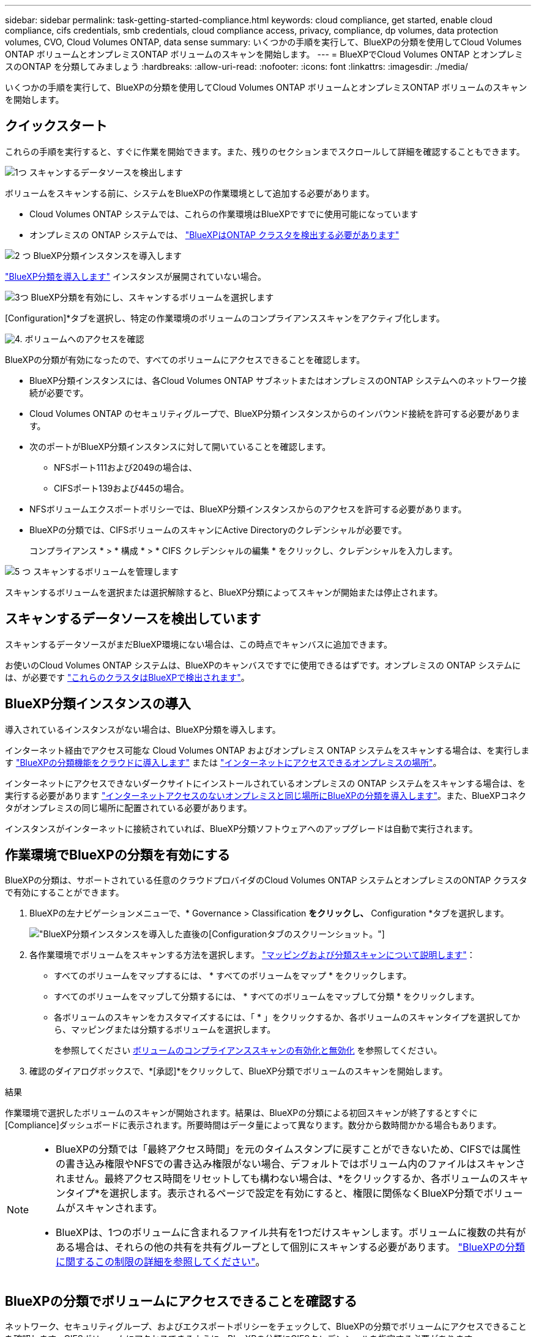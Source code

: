 ---
sidebar: sidebar 
permalink: task-getting-started-compliance.html 
keywords: cloud compliance, get started, enable cloud compliance, cifs credentials, smb credentials, cloud compliance access, privacy, compliance, dp volumes, data protection volumes, CVO, Cloud Volumes ONTAP, data sense 
summary: いくつかの手順を実行して、BlueXPの分類を使用してCloud Volumes ONTAP ボリュームとオンプレミスONTAP ボリュームのスキャンを開始します。 
---
= BlueXPでCloud Volumes ONTAP とオンプレミスのONTAP を分類してみましょう
:hardbreaks:
:allow-uri-read: 
:nofooter: 
:icons: font
:linkattrs: 
:imagesdir: ./media/


[role="lead"]
いくつかの手順を実行して、BlueXPの分類を使用してCloud Volumes ONTAP ボリュームとオンプレミスONTAP ボリュームのスキャンを開始します。



== クイックスタート

これらの手順を実行すると、すぐに作業を開始できます。また、残りのセクションまでスクロールして詳細を確認することもできます。

.image:https://raw.githubusercontent.com/NetAppDocs/common/main/media/number-1.png["1つ"] スキャンするデータソースを検出します
[role="quick-margin-para"]
ボリュームをスキャンする前に、システムをBlueXPの作業環境として追加する必要があります。

[role="quick-margin-list"]
* Cloud Volumes ONTAP システムでは、これらの作業環境はBlueXPですでに使用可能になっています
* オンプレミスの ONTAP システムでは、 https://docs.netapp.com/us-en/bluexp-ontap-onprem/task-discovering-ontap.html["BlueXPはONTAP クラスタを検出する必要があります"^]


.image:https://raw.githubusercontent.com/NetAppDocs/common/main/media/number-2.png["2 つ"] BlueXP分類インスタンスを導入します
[role="quick-margin-para"]
link:task-deploy-cloud-compliance.html["BlueXP分類を導入します"^] インスタンスが展開されていない場合。

.image:https://raw.githubusercontent.com/NetAppDocs/common/main/media/number-3.png["3つ"] BlueXP分類を有効にし、スキャンするボリュームを選択します
[role="quick-margin-para"]
[Configuration]*タブを選択し、特定の作業環境のボリュームのコンプライアンススキャンをアクティブ化します。

.image:https://raw.githubusercontent.com/NetAppDocs/common/main/media/number-4.png["4."] ボリュームへのアクセスを確認
[role="quick-margin-para"]
BlueXPの分類が有効になったので、すべてのボリュームにアクセスできることを確認します。

[role="quick-margin-list"]
* BlueXP分類インスタンスには、各Cloud Volumes ONTAP サブネットまたはオンプレミスのONTAP システムへのネットワーク接続が必要です。
* Cloud Volumes ONTAP のセキュリティグループで、BlueXP分類インスタンスからのインバウンド接続を許可する必要があります。
* 次のポートがBlueXP分類インスタンスに対して開いていることを確認します。
+
** NFSポート111および2049の場合は、
** CIFSポート139および445の場合。


* NFSボリュームエクスポートポリシーでは、BlueXP分類インスタンスからのアクセスを許可する必要があります。
* BlueXPの分類では、CIFSボリュームのスキャンにActive Directoryのクレデンシャルが必要です。
+
コンプライアンス * > * 構成 * > * CIFS クレデンシャルの編集 * をクリックし、クレデンシャルを入力します。



.image:https://raw.githubusercontent.com/NetAppDocs/common/main/media/number-5.png["5 つ"] スキャンするボリュームを管理します
[role="quick-margin-para"]
スキャンするボリュームを選択または選択解除すると、BlueXP分類によってスキャンが開始または停止されます。



== スキャンするデータソースを検出しています

スキャンするデータソースがまだBlueXP環境にない場合は、この時点でキャンバスに追加できます。

お使いのCloud Volumes ONTAP システムは、BlueXPのキャンバスですでに使用できるはずです。オンプレミスの ONTAP システムには、が必要です https://docs.netapp.com/us-en/bluexp-ontap-onprem/task-discovering-ontap.html["これらのクラスタはBlueXPで検出されます"^]。



== BlueXP分類インスタンスの導入

導入されているインスタンスがない場合は、BlueXP分類を導入します。

インターネット経由でアクセス可能な Cloud Volumes ONTAP およびオンプレミス ONTAP システムをスキャンする場合は、を実行します link:task-deploy-cloud-compliance.html["BlueXPの分類機能をクラウドに導入します"^] または link:task-deploy-compliance-onprem.html["インターネットにアクセスできるオンプレミスの場所"^]。

インターネットにアクセスできないダークサイトにインストールされているオンプレミスの ONTAP システムをスキャンする場合は、を実行する必要があります link:task-deploy-compliance-dark-site.html["インターネットアクセスのないオンプレミスと同じ場所にBlueXPの分類を導入します"^]。また、BlueXPコネクタがオンプレミスの同じ場所に配置されている必要があります。

インスタンスがインターネットに接続されていれば、BlueXP分類ソフトウェアへのアップグレードは自動で実行されます。



== 作業環境でBlueXPの分類を有効にする

BlueXPの分類は、サポートされている任意のクラウドプロバイダのCloud Volumes ONTAP システムとオンプレミスのONTAP クラスタで有効にすることができます。

. BlueXPの左ナビゲーションメニューで、* Governance > Classification *をクリックし、* Configuration *タブを選択します。
+
image:screenshot_cloud_compliance_we_scan_config.png["BlueXP分類インスタンスを導入した直後の[Configuration]タブのスクリーンショット。"]

. 各作業環境でボリュームをスキャンする方法を選択します。 link:concept-cloud-compliance.html#whats-the-difference-between-mapping-and-classification-scans["マッピングおよび分類スキャンについて説明します"]：
+
** すべてのボリュームをマップするには、 * すべてのボリュームをマップ * をクリックします。
** すべてのボリュームをマップして分類するには、 * すべてのボリュームをマップして分類 * をクリックします。
** 各ボリュームのスキャンをカスタマイズするには、「 * 」をクリックするか、各ボリュームのスキャンタイプを選択してから、マッピングまたは分類するボリュームを選択します。
+
を参照してください <<ボリュームのコンプライアンススキャンの有効化と無効化,ボリュームのコンプライアンススキャンの有効化と無効化>> を参照してください。



. 確認のダイアログボックスで、*[承認]*をクリックして、BlueXP分類でボリュームのスキャンを開始します。


.結果
作業環境で選択したボリュームのスキャンが開始されます。結果は、BlueXPの分類による初回スキャンが終了するとすぐに[Compliance]ダッシュボードに表示されます。所要時間はデータ量によって異なります。数分から数時間かかる場合もあります。

[NOTE]
====
* BlueXPの分類では「最終アクセス時間」を元のタイムスタンプに戻すことができないため、CIFSでは属性の書き込み権限やNFSでの書き込み権限がない場合、デフォルトではボリューム内のファイルはスキャンされません。最終アクセス時間をリセットしても構わない場合は、*をクリックするか、各ボリュームのスキャンタイプ*を選択します。表示されるページで設定を有効にすると、権限に関係なくBlueXP分類でボリュームがスキャンされます。
* BlueXPは、1つのボリュームに含まれるファイル共有を1つだけスキャンします。ボリュームに複数の共有がある場合は、それらの他の共有を共有グループとして個別にスキャンする必要があります。 link:reference-limitations.html#bluexp-classification-scans-only-one-share-under-a-volume["BlueXPの分類に関するこの制限の詳細を参照してください"^]。


====


== BlueXPの分類でボリュームにアクセスできることを確認する

ネットワーク、セキュリティグループ、およびエクスポートポリシーをチェックして、BlueXPの分類でボリュームにアクセスできることを確認します。CIFSボリュームにアクセスできるように、BlueXPの分類にCIFSクレデンシャルを指定する必要があります。

.手順
. BlueXP分類インスタンスと、Cloud Volumes ONTAP またはオンプレミスのONTAP クラスタのボリュームを含む各ネットワークの間にネットワーク接続が確立されていることを確認します。
. Cloud Volumes ONTAP のセキュリティグループがBlueXP分類インスタンスからのインバウンドトラフィックを許可していることを確認します。
+
BlueXP分類インスタンスのIPアドレスからのトラフィックのセキュリティグループを開くか、仮想ネットワーク内からのすべてのトラフィックのセキュリティグループを開くことができます。

. BlueXP分類インスタンスに対して次のポートが開いていることを確認します。
+
** NFSポート111および2049の場合は、
** CIFSポート139および445の場合。


. NFSボリュームエクスポートポリシーにBlueXP分類インスタンスのIPアドレスが含まれていることを確認して、各ボリュームのデータにアクセスできるようにします。
. CIFSを使用する場合は、CIFSボリュームをスキャンできるように、BlueXPにActive Directoryクレデンシャルを指定してください。
+
.. BlueXPの左ナビゲーションメニューで、* Governance > Classification *をクリックし、* Configuration *タブを選択します。
+
image:screenshot_cifs_credentials_cvo.png["コンテンツペインの右上にある [ スキャンステータス ] ボタンを示す [ 遵守 ] タブのスクリーンショット。"]

.. 各作業環境について、*[CIFSクレデンシャルの編集]*をクリックし、BlueXPでシステムのCIFSボリュームにアクセスするために必要なユーザ名とパスワードを入力します。
+
クレデンシャルは読み取り専用ですが、adminクレデンシャルを指定すると、昇格された権限が必要なデータをBlueXP分類で確実に読み取ることができます。クレデンシャルはBlueXP分類インスタンスに格納されます。

+
BlueXPの分類スキャンでファイルの「最終アクセス日時」が変更されないようにするには、CIFSではWrite Attributes権限、NFSではwrite権限を持つことを推奨します。可能であれば、すべてのファイルに対する権限を持つ組織内の親グループにActive Directory構成ユーザーを含めることをお勧めします。

+
クレデンシャルを入力すると、すべての CIFS ボリュームが認証されたことを示すメッセージが表示されます。

+
image:screenshot_cifs_status.gif["設定ページと Cloud Volumes ONTAP クレデンシャルが正しく指定された 1 つのシステムを示すスクリーンショット"]



. _Configuration_page で、 *View Details * をクリックして、各 CIFS および NFS ボリュームのステータスを確認し、エラーを修正します。
+
たとえば、次の図は4つのボリュームを示しています。そのうちの1つは、BlueXP分類インスタンスとボリュームの間のネットワーク接続に問題があるため、BlueXP分類でスキャンできません。

+
image:screenshot_compliance_volume_details.gif["スキャン設定の[View Details]ページのスクリーンショット。4つのボリュームが表示されています。そのうちの1つはBlueXPで分類されたボリュームとボリュームの間のネットワーク接続が原因でスキャンされていません。"]





== ボリュームのコンプライアンススキャンの有効化と無効化

設定ページからは、作業環境でマッピング専用スキャンまたはマッピングおよび分類スキャンをいつでも開始または停止できます。マッピングのみのスキャンからマッピングおよび分類スキャンに変更することもできます。また、マッピングのみのスキャンからマッピングおよび分類スキャンに変更することもできます。すべてのボリュームをスキャンすることを推奨します。

「属性の書き込み」権限がない場合にスキャンする*のページ上部のスイッチは、デフォルトでは無効になっています。つまり、BlueXPの分類にCIFSの属性への書き込み権限やNFSの書き込み権限がない場合、BlueXPの分類では「最終アクセス時間」を元のタイムスタンプに戻すことができないため、ファイルはスキャンされません。最終アクセス時間がリセットされても構わない場合は、スイッチをオンにすると、権限に関係なくすべてのファイルがスキャンされます。 link:reference-collected-metadata.html#last-access-time-timestamp["詳細はこちら。"^]。

image:screenshot_volume_compliance_selection.png["個々のボリュームのスキャンを有効または無効にできる設定ページのスクリーンショット。"]

[cols="45,45"]
|===
| 終了： | 手順： 


| ボリュームに対してマッピングのみのスキャンを有効にします | ボリューム領域で、 * マップ * をクリックします 


| ボリュームでフルスキャンを有効にします | ボリューム領域で、 * マップと分類 * をクリックします 


| ボリュームのスキャンを無効にします | ボリューム領域で、 * オフ * をクリックします 


|  |  


| すべてのボリュームでマッピングのみのスキャンを有効にします | 見出し領域で、 * マップ * をクリックします 


| すべてのボリュームでフルスキャンを有効にします | 見出し領域で、 * マップと分類 * をクリックします 


| すべてのボリュームでスキャンを無効にします | 見出し領域で、 * Off * をクリックします 
|===

NOTE: 作業環境に追加された新しいボリュームは、見出し領域で * Map * または * Map & Classify * の設定を行った場合にのみ自動的にスキャンされます。見出し領域で * Custom * または * Off * に設定すると、作業環境に追加する新しいボリュームごとに、マッピングまたはフルスキャンを有効にする必要があります。



== データ保護ボリュームをスキャンしています

データ保護（DP）ボリュームは外部に公開されず、BlueXPの分類ではアクセスできないため、デフォルトではスキャンされません。オンプレミスの ONTAP システムまたは Cloud Volumes ONTAP システムからの SnapMirror 処理のデスティネーションボリュームです。

最初は、ボリュームリストでこれらのボリュームを _Type_* DP * でスキャンしていないステータス * および必要なアクション _ * DP ボリュームへのアクセスを有効にします * 。

image:screenshot_cloud_compliance_dp_volumes.png["DP ボリュームへのアクセスを有効にするボタンを示すスクリーンショット。データ保護ボリュームをスキャンするように選択できます。"]

.手順
これらのデータ保護ボリュームをスキャンする場合は、次の手順を実行します。

. ページ上部の * DP ボリュームへのアクセスを有効にする * をクリックします。
. 確認メッセージを確認し、もう一度「 * DP ボリュームへのアクセスを有効にする * 」をクリックします。
+
** ソース ONTAP システムで最初に NFS ボリュームとして作成されたボリュームが有効になります。
** ソース ONTAP システムで最初に CIFS ボリュームとして作成されたボリュームでは、それらの DP ボリュームをスキャンするために CIFS クレデンシャルを入力する必要があります。Active Directoryクレデンシャルを入力してBlueXP分類でCIFSボリュームをスキャンできるようにした場合は、それらのクレデンシャルを使用することも、別の管理者クレデンシャルのセットを指定することもできます。
+
image:screenshot_compliance_dp_cifs_volumes.png["CIFS のデータ保護ボリュームを有効にする 2 つのオプションのスクリーンショット。"]



. スキャンする各 DP ボリュームをアクティブ化します <<ボリュームのコンプライアンススキャンの有効化と無効化,他のボリュームも有効にした場合と同じです>>。


.結果
有効にすると、スキャン対象としてアクティブ化された各DPボリュームからNFS共有が作成されます。共有のエクスポートポリシーでは、BlueXP分類インスタンスからのみアクセスが許可されます。

* 注： DP ボリュームへのアクセスを最初に有効にしたときに CIFS データ保護ボリュームがない場合は、あとで追加しても、 CIFS DP の有効化ボタン * が設定ページの上部に表示されます。このボタンをクリックして、 CIFS DP ボリュームへのアクセスを有効にする CIFS クレデンシャルを追加します。


NOTE: Active Directory クレデンシャルは、最初の CIFS DP ボリュームの Storage VM にのみ登録されているため、その SVM 上のすべての DP ボリュームがスキャンされます。他の SVM 上のボリュームには Active Directory クレデンシャルが登録されないため、これらの DP ボリュームはスキャンされません。
